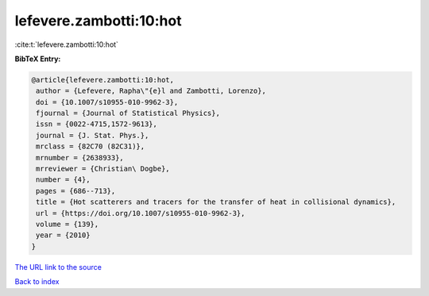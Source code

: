 lefevere.zambotti:10:hot
========================

:cite:t:`lefevere.zambotti:10:hot`

**BibTeX Entry:**

.. code-block:: bibtex

   @article{lefevere.zambotti:10:hot,
    author = {Lefevere, Rapha\"{e}l and Zambotti, Lorenzo},
    doi = {10.1007/s10955-010-9962-3},
    fjournal = {Journal of Statistical Physics},
    issn = {0022-4715,1572-9613},
    journal = {J. Stat. Phys.},
    mrclass = {82C70 (82C31)},
    mrnumber = {2638933},
    mrreviewer = {Christian\ Dogbe},
    number = {4},
    pages = {686--713},
    title = {Hot scatterers and tracers for the transfer of heat in collisional dynamics},
    url = {https://doi.org/10.1007/s10955-010-9962-3},
    volume = {139},
    year = {2010}
   }
`The URL link to the source <ttps://doi.org/10.1007/s10955-010-9962-3}>`_


`Back to index <../By-Cite-Keys.html>`_
